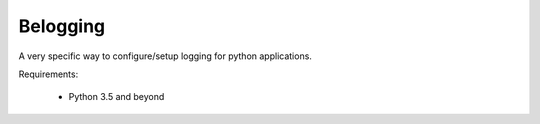 Belogging
=========

A very specific way to configure/setup logging for python applications.

Requirements:

    * Python 3.5 and beyond
